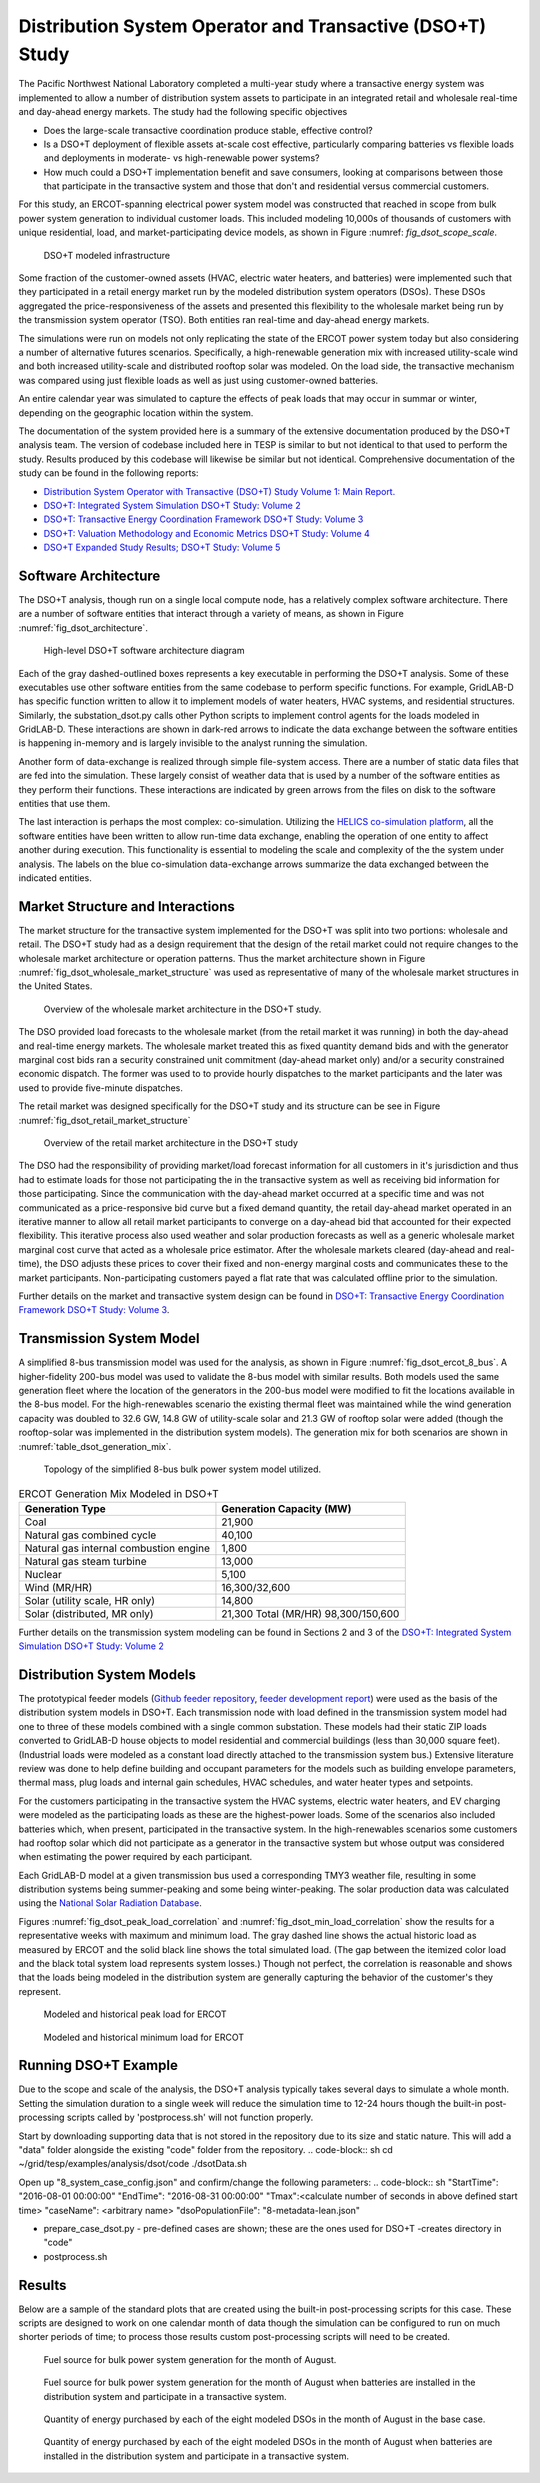 ..
    _ Copyright (c) 2021-2023 Battelle Memorial Institute
    _ file: DSOT_Study.rst

Distribution System Operator and Transactive (DSO+T) Study 
===========================================================

The Pacific Northwest National Laboratory completed a multi-year study where a transactive energy system was implemented to allow a number of distribution system assets to participate in an integrated retail and wholesale real-time and day-ahead energy markets. The study had the following specific objectives

* Does the large-scale transactive coordination produce stable, effective control?
* Is a DSO+T deployment of flexible assets at-scale cost effective, particularly comparing batteries vs flexible loads and deployments in moderate- vs high-renewable power systems?
* How much could a DSO+T implementation benefit and save consumers, looking at comparisons between those that participate in the transactive system and those that don't and residential versus commercial customers.

For this study, an ERCOT-spanning electrical power system model was constructed that reached in scope from bulk power system generation to individual customer loads. This included modeling 10,000s of thousands of customers with unique residential, load, and market-participating device models, as shown in Figure :numref: `fig_dsot_scope_scale`.

.. _fig_dsot_scope_scale:
.. figure:: ../../media/dsot/dsot_scope_scale.png
	:name: dsot_scope_scale

	DSO+T modeled infrastructure

Some fraction of the customer-owned assets (HVAC, electric water heaters, and batteries) were implemented such that they participated in a retail energy market run by the modeled distribution system operators (DSOs). These DSOs aggregated the price-responsiveness of the assets and presented this flexibility to the wholesale market being run by the transmission system operator (TSO). Both entities ran real-time and day-ahead energy markets.

The simulations were run on models not only replicating the state of the ERCOT power system today but also considering a number of alternative futures scenarios. Specifically, a high-renewable generation mix with increased utility-scale wind and both increased utility-scale and distributed rooftop solar was modeled. On the load side, the transactive mechanism was compared using just flexible loads as well as just using customer-owned batteries. 

An entire calendar year was simulated to capture the effects of peak loads that may occur in summar or winter, depending on the geographic location within the system. 

The documentation of the system provided here is a summary of the extensive documentation produced by the DSO+T analysis team. The version of codebase included here in TESP is similar to but not identical to that used to perform the study. Results produced by this codebase will likewise be similar but not identical. Comprehensive documentation of the study can be found in the following reports:

* `Distribution System Operator with Transactive (DSO+T) Study Volume 1: Main Report.`_
* `DSO+T: Integrated System Simulation DSO+T Study: Volume 2`_
* `DSO+T: Transactive Energy Coordination Framework DSO+T Study: Volume 3`_
* `DSO+T: Valuation Methodology and Economic Metrics DSO+T Study: Volume 4`_
* `DSO+T Expanded Study Results; DSO+T Study: Volume 5`_


Software Architecture
---------------------
The DSO+T analysis, though run on a single local compute node, has a relatively complex software architecture. There are a number of software entities that interact through a variety of means, as shown in Figure :numref:`fig_dsot_architecture`.

.. _fig_dsot_architecture:
.. figure:: ../../media/dsot/dsot_software_architecture.png
	:name: dsot_software_architecture

	High-level DSO+T software architecture diagram
	
Each of the gray dashed-outlined boxes represents a key executable in performing the DSO+T analysis. Some of these executables use other software entities from the same codebase to perform specific functions. For example, GridLAB-D has specific function written to allow it to implement models of water heaters, HVAC systems, and residential structures. Similarly, the substation_dsot.py calls other Python scripts to implement control agents for the loads modeled in GridLAB-D. These interactions are shown in dark-red arrows to indicate the data exchange between the software entities is happening in-memory and is largely invisible to the analyst running the simulation.

Another form of data-exchange is realized through simple file-system access. There are a number of static data files that are fed into the simulation. These largely consist of weather data that is used by a number of the software entities as they perform their functions. These interactions are indicated by green arrows from the files on disk to the software entities that use them.

The last interaction is perhaps the most complex: co-simulation. Utilizing the `HELICS co-simulation platform`_, all the software entities have been written to allow run-time data exchange, enabling the operation of one entity to affect another during execution. This functionality is essential to modeling the scale and complexity of the the system under analysis. The labels on the blue co-simulation data-exchange arrows summarize the data exchanged between the indicated entities.

Market Structure and Interactions
---------------------------------
The market structure for the transactive system implemented for the DSO+T was split into two portions: wholesale and retail. The DSO+T study had as a design requirement that the design of the retail market could not require changes to the wholesale market architecture or operation patterns. Thus the market architecture shown in Figure :numref:`fig_dsot_wholesale_market_structure` was used as representative of many of the wholesale market structures in the United States.

.. _fig_dsot_wholesale_market_structure:
.. figure:: ../../media/dsot/dsot_wholesale_market_structure.png
	:name: dsot_wholesale_market_structure

	Overview of the wholesale market architecture in the DSO+T study.

The DSO provided load forecasts to the wholesale market (from the retail market it was running) in both the day-ahead and real-time energy markets. The wholesale market treated this as fixed quantity demand bids and with the generator marginal cost bids ran a security constrained unit commitment (day-ahead market only) and/or a security constrained economic dispatch. The former was used to to provide hourly dispatches to the market participants and the later was used to provide five-minute dispatches. 

The retail market was designed specifically for the DSO+T study and its structure can be see in Figure :numref:`fig_dsot_retail_market_structure`

.. _fig_dsot_retail_market_structure:
.. figure:: ../../media/dsot/dsot_retail_market_structure.png
    :name: dsot_retail_market_structure

    Overview of the retail market architecture in the DSO+T study
    
The DSO had the responsibility of providing market/load forecast information for all customers in it's jurisdiction and thus had to estimate loads for those not participating the in the transactive system as well as receiving bid information for those participating. Since the communication with the day-ahead market occurred at a specific time and was not communicated as a price-responsive bid curve but a fixed demand quantity, the retail day-ahead market operated in an iterative manner to allow all retail market participants to converge on a day-ahead bid that accounted for their expected flexibility. This iterative process also used weather and solar production forecasts as well as a generic wholesale market marginal cost curve that acted as a wholesale price estimator. After the wholesale markets cleared (day-ahead and real-time), the DSO adjusts these prices to cover their fixed and non-energy marginal costs and communicates these to the market participants. Non-participating customers payed a flat rate that was calculated offline prior to the simulation.

Further details on the market and transactive system design can be found in `DSO+T: Transactive Energy Coordination Framework DSO+T Study: Volume 3`_.



Transmission System Model
-------------------------
A simplified 8-bus transmission model was used for the analysis, as shown in Figure :numref:`fig_dsot_ercot_8_bus`. A higher-fidelity 200-bus model was used to validate the 8-bus model with similar results. Both models used the same generation fleet where the location of the generators in the 200-bus model were modified to fit the locations available in the 8-bus model. For the high-renewables scenario the existing thermal fleet was maintained while the wind generation capacity was doubled to 32.6 GW, 14.8 GW of utility-scale solar 
and 21.3 GW of rooftop solar were added (though the rooftop-solar was implemented in the distribution system models). The generation mix for both scenarios are shown in :numref:`table_dsot_generation_mix`.

.. _fig_dsot_ercot_8_bus:
.. figure:: ../../media/dsot/dsot_ercot_8_bus.png
    :name: dsot_ercot_8_bus

    Topology of the simplified 8-bus bulk power system model utilized.

.. _table_dsot_generation_mix:
.. table:: ERCOT Generation Mix Modeled in DSO+T

    ========================================= ============================
    Generation Type                           Generation Capacity (MW) 
    ========================================= ============================
    Coal                                      21,900                     
    Natural gas combined cycle                40,100                    
    Natural gas internal combustion engine    1,800                    
    Natural gas steam turbine                 13,000                    
    Nuclear                                   5,100                     
    Wind  (MR/HR)                             16,300/32,600             
    Solar (utility scale, HR only)            14,800                    
    Solar (distributed, MR only)              21,300                                Total  (MR/HR)                            98,300/150,600            
    ========================================= ============================

Further details on the transmission system modeling can be found in Sections 2
and 3 of the `DSO+T: Integrated System Simulation DSO+T Study: Volume 2`_

Distribution System Models
--------------------------
The prototypical feeder models (`Github feeder repository`_, `feeder development report`_) were used as the basis of the distribution system models in DSO+T. Each transmission node with load defined in the transmission system model had one to three of these models combined with a single common substation. These models had their static ZIP loads converted to GridLAB-D house objects to model residential and  commercial buildings (less than 30,000 square feet). (Industrial loads were modeled as a constant load directly attached to the transmission system bus.) Extensive literature review was done to help define building and occupant parameters for the models such as building envelope parameters, thermal mass, plug loads and internal gain schedules, HVAC schedules, and water heater types and setpoints.

For the customers participating in the transactive system the HVAC systems, electric water heaters, and EV charging were modeled as the participating loads as these are the highest-power loads. Some of the scenarios also included batteries which, when present, participated in the transactive system. In the high-renewables scenarios some customers had rooftop solar which did not participate as a generator in the transactive system but whose output was considered when estimating the power required by each participant.

Each GridLAB-D model at a given transmission bus used a corresponding TMY3 weather file, resulting in some distribution systems being summer-peaking and some being winter-peaking. The solar production data was calculated using the `National Solar Radiation Database`_.

Figures :numref:`fig_dsot_peak_load_correlation` and :numref:`fig_dsot_min_load_correlation` show the results for a representative weeks with maximum and minimum load. The gray dashed line shows the actual historic load as measured by ERCOT and the solid black line shows the total simulated load. (The gap between the itemized color load and the black total system load represents system losses.) Though not perfect, the correlation is reasonable and shows that the loads being modeled in the distribution system are generally capturing the behavior of the customer's they represent.

.. _fig_dsot_peak_load_correlation:
.. figure:: ../../media/dsot/dsot_peak_load_correlation.png
    :name: dsot_peak_load_correlation
    
    Modeled and historical peak load for ERCOT

.. _fig_dsot_min_load_correlation:
.. figure:: ../../media/dsot/dsot_min_load_correlation.png
    :name: dsot_min_load_correlation
    
    Modeled and historical minimum load for ERCOT


Running DSO+T Example
---------------------
Due to the scope and scale of the analysis, the DSO+T analysis typically takes several days to simulate a whole month. Setting the simulation duration to a single week will reduce the simulation time to 12-24 hours though the built-in post-processing scripts called by 'postprocess.sh' will not function properly.

Start by downloading supporting data that is not stored in the repository due to its size and static nature. This will add a "data" folder alongside the existing "code" folder from the repository.
.. code-block:: sh
cd ~/grid/tesp/examples/analysis/dsot/code
./dsotData.sh
    
Open up "8_system_case_config.json" and confirm/change the following parameters:
.. code-block:: sh
"StartTime": "2016-08-01 00:00:00"
"EndTime": "2016-08-31 00:00:00"
"Tmax":<calculate number of seconds in above defined start time>
"caseName": <arbitrary name>
"dsoPopulationFile": "8-metadata-lean.json"

- prepare_case_dsot.py - pre-defined cases are shown; these are the ones used for DSO+T -creates directory in "code"
- postprocess.sh


Results
-------
Below are a sample of the standard plots that are created using the built-in post-processing scripts for this case.  These scripts are designed to work on one calendar month of data though the simulation can be configured to run on much shorter periods of time; to process those results custom post-processing scripts will need to be created. 

.. _fig_dsot_results_base_fuel_mix:
.. figure:: ../../media/dsot/20210716_AMES_2016_fuelmix_profiles_base.png
    :name: dsot_results_base_fuel_mix
    
    Fuel source for bulk power system generation for the month of August.
    
.. _fig_dsot_results_battery_fuel_mix:
.. figure:: ../../media/dsot/20210719_AMES_2016_fuelmix_profiles_bt.png
    :name: dsot_results_battery_fuel_mix
    
    Fuel source for bulk power system generation for the month of August when batteries are installed in the distribution system and participate in a transactive system.
    
.. _fig_dsot_results_base_energy_quantity:
.. figure:: ../../media/dsot/20210716compare_DSO_market_Quantity_Day_08-01_base.png
    :name: dsot_results_base_energy_quantity
    
    Quantity of energy purchased by each of the eight modeled DSOs in the month of August in the base case.
    
.. _fig_dsot_results_battery_energy_quantity:
.. figure:: ../../media/dsot/20210719compare_DSO_market_Quantity_Day_08-01_bt.png
    :name: dsot_results_battery_energy_quantity
    
    Quantity of energy purchased by each of the eight modeled DSOs in the month of August when batteries are installed in the distribution system and participate in a transactive system.


.. _`ERCOT Directory Readme`: https://github.com/pnnl/tesp/blob/develop/ercot/README.md
.. _`ERCOT Bulk System Model Readme`: https://github.com/pnnl/tesp/blob/develop/ercot/bulk_system/README.md
.. _`ERCOT Feeder Model Readme`: https://github.com/pnnl/tesp/blob/develop/ercot/dist_system/README.md
.. _`ERCOT 8-Bus TESP Example Readme`: https://github.com/pnnl/tesp/blob/develop/ercot/case8/README.md
.. _`Day-Ahead Battery Bidding`: https://github.com/pnnl/tesp/blob/develop/ercot/pdf/DayAheadBidsBattery.pdf
.. _`Transformer Lifetime Agent`: https://github.com/pnnl/tesp/blob/develop/ercot/pdf/Transformer_transactive_control.pdf
.. _`Stand-alone Agent Testing`: https://github.com/pnnl/tesp/blob/develop/ercot/pdf/MasterScriptDocumentation.pdf
.. _`Water Heater Model Gaps - Overview`: https://github.com/pnnl/tesp/blob/develop/ercot/pdf/Water_Heater_Model_Deficiency_for_B2G.pdf
.. _`Water Heater Model Gaps - Presentation`: https://github.com/pnnl/tesp/blob/develop/ercot/pdf/EWH_11_6_2018.pdf
.. _`Water Heater Stratified Layer Model`: https://github.com/pnnl/tesp/blob/develop/ercot/pdf/Fixed_Layers_Stratified_Water_Heater.pdf
.. _`Water Heater Agent`: https://github.com/pnnl/tesp/blob/develop/ercot/pdf/DSO%2BT_Water_Heater_Agent.pdf




.. _`Distribution System Operator with Transactive (DSO+T) Study Volume 1: Main Report.`: https://doi.org/10.2172/1842485
.. _`DSO+T: Integrated System Simulation DSO+T Study: Volume 2`: https://doi.org/10.2172/1842488
.. _`DSO+T: Transactive Energy Coordination Framework DSO+T Study: Volume 3`: https://doi.org/10.2172/1842489
.. _`DSO+T: Valuation Methodology and Economic Metrics DSO+T Study: Volume 4`: https://doi.org/10.2172/1842491
.. _`DSO+T Expanded Study Results; DSO+T Study: Volume 5`: https://doi.org/10.2172/1984526

.. _`HELICS co-simulation platform`: https://helics.org
.. _`Github feeder repository`: https://github.com/gridlab-d/Taxonomy_Feeders
.. _`feeder development report`: http://www.pnnl.gov/main/publications/external/technical_reports/PNNL-18035.pdf
.. _`National Solar Radiation Database`: https://nsrdb.nrel.gov
